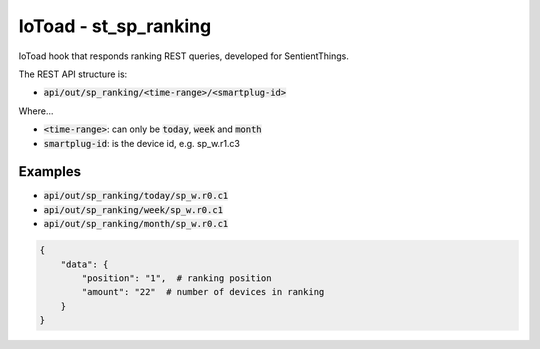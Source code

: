 IoToad - st_sp_ranking
-----------------------

.. image:: https://travis-ci.org/morelab/st_sp_ranking.svg?branch=master
    :target: https://travis-ci.org/morelab/st_sp_ranking

.. image:: https://codecov.io/gh/morelab/st_sp_ranking/branch/master/graph/badge.svg
    :target: https://codecov.io/gh/morelab/st_sp_ranking

.. image:: https://img.shields.io/badge/python-3.8-blue.svg
    :target: https://www.python.org/downloads/release/python-380/

.. image:: https://img.shields.io/badge/code%20style-pep8-orange.svg
    :target: https://www.python.org/dev/peps/pep-0008/

.. image:: https://img.shields.io/badge/code%20style-black-000000.svg
    :target: https://github.com/psf/black

.. image:: http://www.mypy-lang.org/static/mypy_badge.svg
    :target: http://mypy-lang.org/

IoToad hook that responds ranking REST queries, developed for SentientThings.

The REST API structure is:

* :code:`api/out/sp_ranking/<time-range>/<smartplug-id>`

Where...

* :code:`<time-range>`: can only be :code:`today`, :code:`week` and :code:`month`
* :code:`smartplug-id`: is the device id, e.g. sp_w.r1.c3


Examples
+++++++++



* :code:`api/out/sp_ranking/today/sp_w.r0.c1`
* :code:`api/out/sp_ranking/week/sp_w.r0.c1`
* :code:`api/out/sp_ranking/month/sp_w.r0.c1`

.. code-block:: json

    {
        "data": {
            "position": "1",  # ranking position
            "amount": "22"  # number of devices in ranking
        }
    }

